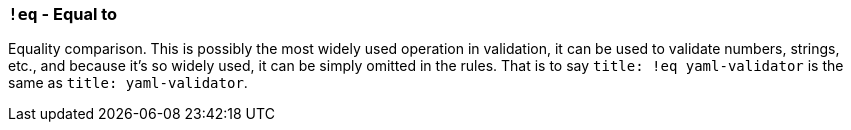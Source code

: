 === `!eq` - Equal to

Equality comparison.
This is possibly the most widely used operation in validation, it can be used to validate numbers, strings, etc., and because it's so widely used, it can be simply omitted in the rules.
That is to say `title: !eq yaml-validator` is the same as `title: yaml-validator`.
